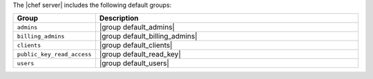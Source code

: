 .. The contents of this file may be included in multiple topics (using the includes directive).
.. The contents of this file should be modified in a way that preserves its ability to appear in multiple topics.

The |chef server| includes the following default groups:

.. list-table::
   :widths: 60 420
   :header-rows: 1

   * - Group
     - Description
   * - ``admins``
     - |group default_admins|
   * - ``billing_admins``
     - |group default_billing_admins|
   * - ``clients``
     - |group default_clients|
   * - ``public_key_read_access``
     - |group default_read_key|
   * - ``users``
     - |group default_users|
